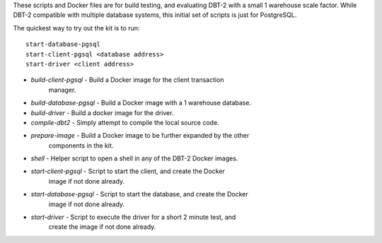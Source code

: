 These scripts and Docker files are for build testing, and evaluating DBT-2 with
a small 1 warehouse scale factor.  While DBT-2 compatible with multiple
database systems, this initial set of scripts is just for PostgreSQL.

The quickest way to try out the kit is to run::

    start-database-pgsql
    start-client-pgsql <database address>
    start-driver <client address>

* `build-client-pgsql` - Build a Docker image for the client transaction
                         manager.
* `build-database-pgsql` - Build a Docker image with a 1 warehouse database.
* `build-driver` - Build a docker image for the driver.
* `compile-dbt2` - Simply attempt to compile the local source code.
* `prepare-image` - Build a Docker image to be further expanded by the other
                    components in the kit.
* `shell` - Helper script to open a shell in any of the DBT-2 Docker images.
* `start-client-pgsql` - Script to start the client, and create the Docker
                         image if not done already.
* `start-database-pgsql` - Script to start the database, and create the Docker
                           image if not done already.
* `start-driver` - Script to execute the driver for a short 2 minute test, and
                   create the image if not done already.

